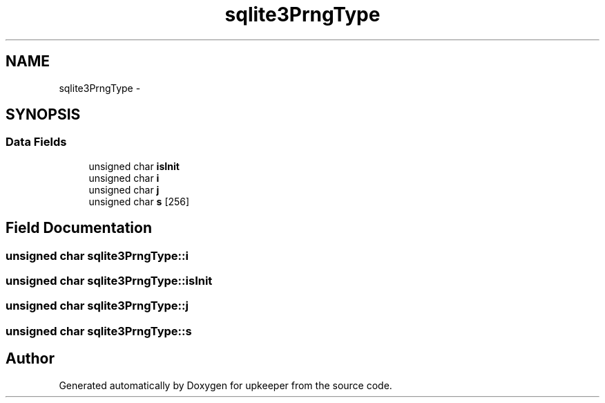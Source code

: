 .TH "sqlite3PrngType" 3 "20 Jul 2011" "Version 1" "upkeeper" \" -*- nroff -*-
.ad l
.nh
.SH NAME
sqlite3PrngType \- 
.SH SYNOPSIS
.br
.PP
.SS "Data Fields"

.in +1c
.ti -1c
.RI "unsigned char \fBisInit\fP"
.br
.ti -1c
.RI "unsigned char \fBi\fP"
.br
.ti -1c
.RI "unsigned char \fBj\fP"
.br
.ti -1c
.RI "unsigned char \fBs\fP [256]"
.br
.in -1c
.SH "Field Documentation"
.PP 
.SS "unsigned char \fBsqlite3PrngType::i\fP"
.PP
.SS "unsigned char \fBsqlite3PrngType::isInit\fP"
.PP
.SS "unsigned char \fBsqlite3PrngType::j\fP"
.PP
.SS "unsigned char \fBsqlite3PrngType::s\fP"
.PP


.SH "Author"
.PP 
Generated automatically by Doxygen for upkeeper from the source code.
